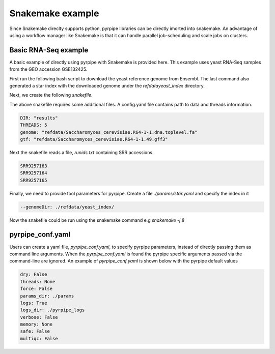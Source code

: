 Snakemake example
=====================
Since Snakemake direclty supports python, pyrpipe libraries can be directly imorted into snakemake.
An advantage of using a workflow manager like Snakemake is that it can handle parallel job-scheduling and scale jobs on clusters.


Basic RNA-Seq example
^^^^^^^^^^^^^^^^^^^^^^

A basic example of directly using pyrpipe with Snakemake is provided here.
This example uses yeast RNA-Seq samples from the GEO accession GSE132425.

First run the following bash script to download the yeast reference genome from Ensembl.
The last command also generated a star index with the downloaded genome under the `\refdata\yeast_index` directory.

.. code-block:: bash
    :linenos:

    #!/bin/bash
    mkdir -p refdata
    wget ftp://ftp.ensemblgenomes.org/pub/fungi/release-49/fasta/saccharomyces_cerevisiae/dna/Saccharomyces_cerevisiae.R64-1-1.dna.toplevel.fa.gz -O refdata/Saccharomyces_cerevisiae.R64-1-1.dna.toplevel.fa.gz
    wget ftp://ftp.ensemblgenomes.org/pub/fungi/release-49/gff3/saccharomyces_cerevisiae/Saccharomyces_cerevisiae.R64-1-1.49.gff3.gz -O refdata/Saccharomyces_cerevisiae.R64-1-1.49.gff3.gz
    cd refdata
    gunzip -f *.gz
    #run star index
    mkdir -p yeast_index
    STAR --runThreadN 4 --runMode genomeGenerate --genomeDir yeast_index --genomeFastaFiles Saccharomyces_cerevisiae.R64-1-1.dna.toplevel.fa --genomeSAindexNbases 10

Next, we create the following `snakefile`.

.. code-block:: python
    :linenos:

    import yaml
    import sys
    import os
    from pyrpipe import sra,qc,mapping,assembly

    ####Read config#####
    configfile: "config.yaml"
    DIR = config['DIR']
    THREADS=config['THREADS']
    ##check required files
    GENOME= config['genome']
    GTF=config['gtf']
    #####Read SRR ids######
    with open ("runids.txt") as f:
        SRR=f.read().splitlines()

    #Create pyrpipe objects
    #parameters defined in ./params will be automatically loaded, threads will be replaced with the supplied value
    tg=qc.Trimgalore(threads=THREADS)
    star=mapping.Star(threads=THREADS)
    st=assembly.Stringtie(threads=THREADS)

    rule all:
        input:
		expand("{wd}/{sample}/Aligned.sortedByCoord.out_star_stringtie.gtf",sample=SRR,wd=DIR),

    rule process:
        output:
		gtf="{wd}/{sample}/Aligned.sortedByCoord.out_star_stringtie.gtf"
	run:
		gtffile=str(output.gtf)
		srrid=gtffile.split("/")[1]
		sra.SRA(srrid,directory=DIR).trim(tg).align(star).assemble(st)

The above snakefile requires some additional files.
A config.yaml file contains path to data and threads information. 

.. code-block:: yaml

    DIR: "results"
    THREADS: 5
    genome: "refdata/Saccharomyces_cerevisiae.R64-1-1.dna.toplevel.fa"
    gtf: "refdata/Saccharomyces_cerevisiae.R64-1-1.49.gff3"

Next the snakefile reads a file, `runids.txt` containing SRR accessions.

.. code-block:: yaml

    SRR9257163
    SRR9257164
    SRR9257165

Finally, we need to provide tool parameters for pyrpipe. Create a file `./params/star.yaml` and specify the index in it

.. code-block:: yaml

    --genomeDir: ./refdata/yeast_index/

Now the snakefile could be run using the snakemake command e.g `snakemake -j 8`

pyrpipe_conf.yaml
^^^^^^^^^^^^^^^^^

Users can create a yaml file, `pyrpipe_conf.yaml`, to specify pyrpipe parameters, instead of directly passing them as command line arguments.
When the `pyrpipe_conf.yaml` is found the pyrpipe specific arguments passed via the command-line are ignored.
An example of `pyrpipe_conf.yaml` is shown below with the pyrpipe default values


.. code-block:: yaml

    dry: False
    threads: None
    force: False 
    params_dir: ./params
    logs: True
    logs_dir: ./pyrpipe_logs
    verbose: False
    memory: None
    safe: False
    multiqc: False



















    
